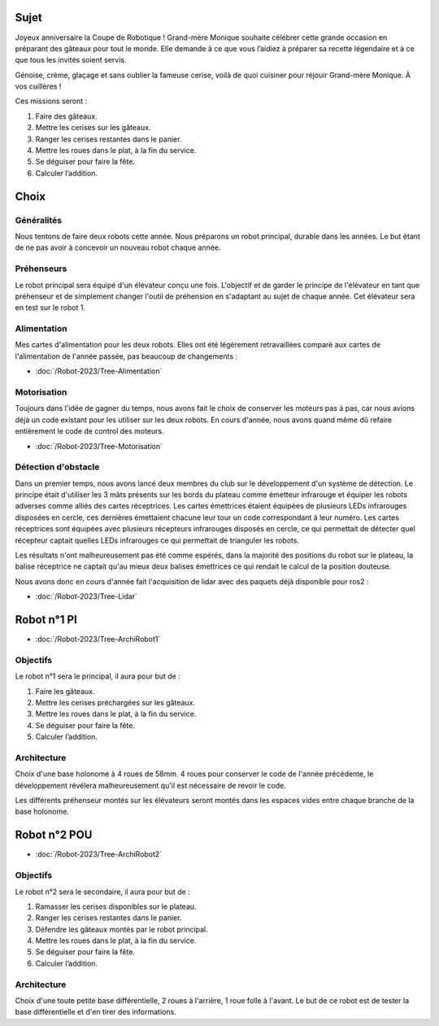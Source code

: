 Sujet
=====

Joyeux anniversaire la Coupe de Robotique ! Grand-mère Monique souhaite célébrer cette grande occasion en préparant
des gâteaux pour tout le monde. Elle demande à ce que vous l’aidiez à préparer sa recette légendaire et
à ce que tous les invités soient servis.

.. image:: images/logo_cdfr_2023.png
	:scale: 40 %
	:align: center

Génoise, crème, glaçage et sans oublier la fameuse cerise, voilà de quoi cuisiner pour réjouir Grand-mère Monique.
À vos cuillères !

Ces missions seront :

#. Faire des gâteaux.
#. Mettre les cerises sur les gâteaux.
#. Ranger les cerises restantes dans le panier.
#. Mettre les roues dans le plat, à la fin du service.
#. Se déguiser pour faire la fête.
#. Calculer l’addition.

.. image:: images/plateau_cdfr_2023.png
	:scale: 80 %
	:align: center

Choix
=====

Généralités
***********

Nous tentons de faire deux robots cette année.
Nous préparons un robot principal, durable dans les années. Le but étant de ne pas avoir à concevoir un nouveau robot
chaque année.

Préhenseurs
***********

Le robot principal sera équipé d'un élévateur conçu une fois. L'objectif et de garder le principe de l'élévateur
en tant que préhenseur et de simplement changer l'outil de préhension en s'adaptant au sujet de chaque année.
Cet élévateur sera en test sur le robot 1.

Alimentation
************

Mes cartes d'alimentation pour les deux robots.
Elles ont été légèrement retravaillées comparé aux cartes de l'alimentation de l'année passée,
pas beaucoup de changements :

- :doc:`/Robot-2023/Tree-Alimentation`

Motorisation
************

Toujours dans l'idée de gagner du temps, nous avons fait le choix de conserver les moteurs pas à pas,
car nous avions déjà un code existant pour les utiliser sur les deux robots. En cours d'année,
nous avons quand même dû refaire entièrement le code de control des moteurs.

- :doc:`/Robot-2023/Tree-Motorisation`


Détection d'obstacle
********************

Dans un premier temps, nous avons lancé deux membres du club sur le développement d'un système de détection.
Le principe était d'utiliser les 3 mâts présents sur les bords du plateau comme émetteur infrarouge et
équiper les robots adverses comme alliés des cartes réceptrices. Les cartes émettrices étaient équipées
de plusieurs LEDs infrarouges disposées en cercle, ces dernières émettaient chacune leur tour un code correspondant
à leur numéro. Les cartes réceptrices sont équipées avec plusieurs récepteurs infrarouges disposés en cercle,
ce qui permettait de détecter quel récepteur captait quelles LEDs infrarouges ce qui permettait de trianguler les robots.

Les résultats n'ont malheureusement pas été comme espérés, dans la majorité des positions du robot sur le plateau,
la balise réceptrice ne captait qu'au mieux deux balises émettrices ce qui rendait le calcul de la position douteuse.

Nous avons donc en cours d'année fait l'acquisition de lidar avec des paquets déjà disponible pour ros2 :

- :doc:`/Robot-2023/Tree-Lidar`

Robot n°1 PI
============

- :doc:`/Robot-2023/Tree-ArchiRobot1`

Objectifs
*********
Le robot n°1 sera le principal, il aura pour but de :

#. Faire les gâteaux.
#. Mettre les cerises préchargées sur les gâteaux.
#. Mettre les roues dans le plat, à la fin du service.
#. Se déguiser pour faire la fête.
#. Calculer l’addition.

Architecture
************

Choix d'une base holonome à 4 roues de 58mm. 4 roues pour conserver le code de l'année précédente,
le développement révélera malheureusement qu'il est nécessaire de revoir le code.

Les différents préhenseur montés sur les élévateurs seront montés dans les espaces vides entre chaque branche
de la base holonome.


Robot n°2 POU
=============

- :doc:`/Robot-2023/Tree-ArchiRobot2`

Objectifs
*********
Le robot n°2 sera le secondaire, il aura pour but de :

#. Ramasser les cerises disponibles sur le plateau.
#. Ranger les cerises restantes dans le panier.
#. Défendre les gâteaux montés par le robot principal.
#. Mettre les roues dans le plat, à la fin du service.
#. Se déguiser pour faire la fête.
#. Calculer l’addition.

Architecture
************

Choix d'une toute petite base différentielle, 2 roues à l'arrière, 1 roue folle à l'avant.
Le but de ce robot est de tester la base différentielle et d'en tirer des informations.
